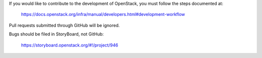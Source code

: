 If you would like to contribute to the development of OpenStack,
you must follow the steps documented at:

   https://docs.openstack.org/infra/manual/developers.html#development-workflow

Pull requests submitted through GitHub will be ignored.

Bugs should be filed in StoryBoard, not GitHub:

   https://storyboard.openstack.org/#!/project/946
